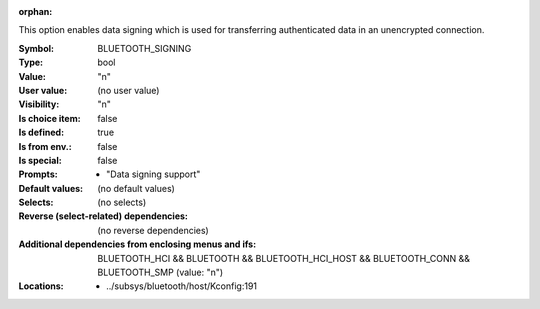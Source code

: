 :orphan:

.. title:: BLUETOOTH_SIGNING

.. option:: CONFIG_BLUETOOTH_SIGNING:
.. _CONFIG_BLUETOOTH_SIGNING:

This option enables data signing which is used for transferring
authenticated data in an unencrypted connection.



:Symbol:           BLUETOOTH_SIGNING
:Type:             bool
:Value:            "n"
:User value:       (no user value)
:Visibility:       "n"
:Is choice item:   false
:Is defined:       true
:Is from env.:     false
:Is special:       false
:Prompts:

 *  "Data signing support"
:Default values:
 (no default values)
:Selects:
 (no selects)
:Reverse (select-related) dependencies:
 (no reverse dependencies)
:Additional dependencies from enclosing menus and ifs:
 BLUETOOTH_HCI && BLUETOOTH && BLUETOOTH_HCI_HOST && BLUETOOTH_CONN && BLUETOOTH_SMP (value: "n")
:Locations:
 * ../subsys/bluetooth/host/Kconfig:191